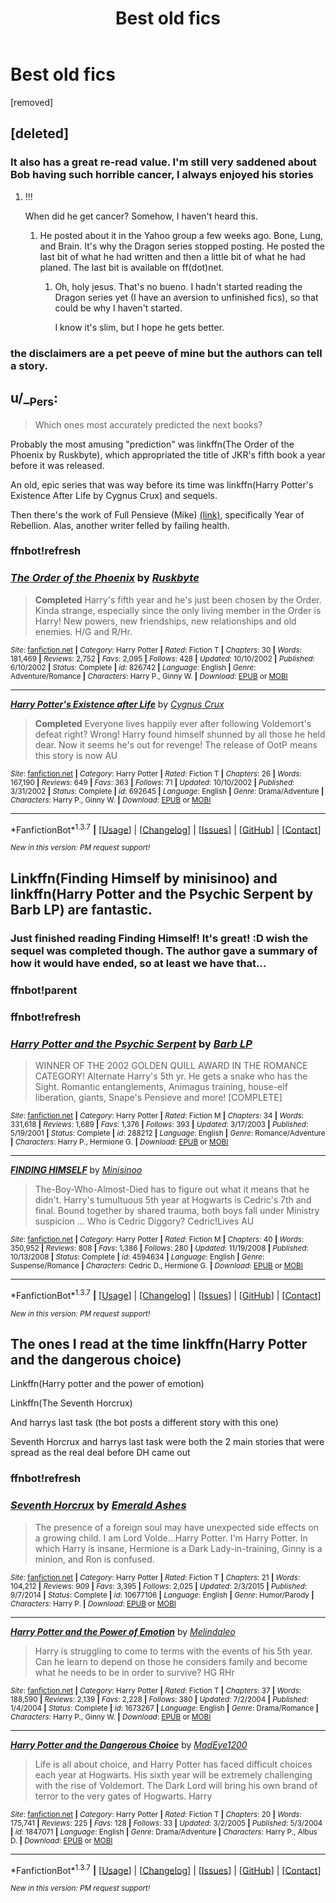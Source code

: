 #+TITLE: Best old fics

* Best old fics
:PROPERTIES:
:Score: 29
:DateUnix: 1458091841.0
:DateShort: 2016-Mar-16
:FlairText: Request
:END:
[removed]


** [deleted]
:PROPERTIES:
:Score: 13
:DateUnix: 1458095266.0
:DateShort: 2016-Mar-16
:END:

*** It also has a great re-read value. I'm still very saddened about Bob having such horrible cancer, I always enjoyed his stories
:PROPERTIES:
:Score: 3
:DateUnix: 1458103243.0
:DateShort: 2016-Mar-16
:END:

**** !!!

When did he get cancer? Somehow, I haven't heard this.
:PROPERTIES:
:Author: Clegko
:Score: 2
:DateUnix: 1458187424.0
:DateShort: 2016-Mar-17
:END:

***** He posted about it in the Yahoo group a few weeks ago. Bone, Lung, and Brain. It's why the Dragon series stopped posting. He posted the last bit of what he had written and then a little bit of what he had planed. The last bit is available on ff(dot)net.
:PROPERTIES:
:Score: 3
:DateUnix: 1458192318.0
:DateShort: 2016-Mar-17
:END:

****** Oh, holy jesus. That's no bueno. I hadn't started reading the Dragon series yet (I have an aversion to unfinished fics), so that could be why I haven't started.

I know it's slim, but I hope he gets better.
:PROPERTIES:
:Author: Clegko
:Score: 1
:DateUnix: 1458192631.0
:DateShort: 2016-Mar-17
:END:


*** the disclaimers are a pet peeve of mine but the authors can tell a story.
:PROPERTIES:
:Author: sfjoellen
:Score: 1
:DateUnix: 1458099986.0
:DateShort: 2016-Mar-16
:END:


** u/__Pers:
#+begin_quote
  Which ones most accurately predicted the next books?
#+end_quote

Probably the most amusing "prediction" was linkffn(The Order of the Phoenix by Ruskbyte), which appropriated the title of JKR's fifth book a year before it was released.

An old, epic series that was way before its time was linkffn(Harry Potter's Existence After Life by Cygnus Crux) and sequels.

Then there's the work of Full Pensieve (Mike) [[http://fp.fanficauthors.net/][(link)]], specifically Year of Rebellion. Alas, another writer felled by failing health.
:PROPERTIES:
:Author: __Pers
:Score: 7
:DateUnix: 1458105988.0
:DateShort: 2016-Mar-16
:END:

*** ffnbot!refresh
:PROPERTIES:
:Author: Meiyouxiangjiao
:Score: 2
:DateUnix: 1458608422.0
:DateShort: 2016-Mar-22
:END:


*** [[http://www.fanfiction.net/s/826742/1/][*/The Order of the Phoenix/*]] by [[https://www.fanfiction.net/u/226550/Ruskbyte][/Ruskbyte/]]

#+begin_quote
  *Completed* Harry's fifth year and he's just been chosen by the Order. Kinda strange, especially since the only living member in the Order is Harry! New powers, new friendships, new relationships and old enemies. H/G and R/Hr.
#+end_quote

^{/Site/: [[http://www.fanfiction.net/][fanfiction.net]] *|* /Category/: Harry Potter *|* /Rated/: Fiction T *|* /Chapters/: 30 *|* /Words/: 181,469 *|* /Reviews/: 2,752 *|* /Favs/: 2,095 *|* /Follows/: 428 *|* /Updated/: 10/10/2002 *|* /Published/: 6/10/2002 *|* /Status/: Complete *|* /id/: 826742 *|* /Language/: English *|* /Genre/: Adventure/Romance *|* /Characters/: Harry P., Ginny W. *|* /Download/: [[http://www.p0ody-files.com/ff_to_ebook/ffn-bot/index.php?id=826742&source=ff&filetype=epub][EPUB]] or [[http://www.p0ody-files.com/ff_to_ebook/ffn-bot/index.php?id=826742&source=ff&filetype=mobi][MOBI]]}

--------------

[[http://www.fanfiction.net/s/692645/1/][*/Harry Potter's Existence after Life/*]] by [[https://www.fanfiction.net/u/176562/Cygnus-Crux][/Cygnus Crux/]]

#+begin_quote
  *Completed* Everyone lives happily ever after following Voldemort's defeat right? Wrong! Harry found himself shunned by all those he held dear. Now it seems he's out for revenge! The release of OotP means this story is now AU
#+end_quote

^{/Site/: [[http://www.fanfiction.net/][fanfiction.net]] *|* /Category/: Harry Potter *|* /Rated/: Fiction T *|* /Chapters/: 26 *|* /Words/: 167,190 *|* /Reviews/: 649 *|* /Favs/: 363 *|* /Follows/: 71 *|* /Updated/: 10/10/2002 *|* /Published/: 3/31/2002 *|* /Status/: Complete *|* /id/: 692645 *|* /Language/: English *|* /Genre/: Drama/Adventure *|* /Characters/: Harry P., Ginny W. *|* /Download/: [[http://www.p0ody-files.com/ff_to_ebook/ffn-bot/index.php?id=692645&source=ff&filetype=epub][EPUB]] or [[http://www.p0ody-files.com/ff_to_ebook/ffn-bot/index.php?id=692645&source=ff&filetype=mobi][MOBI]]}

--------------

*FanfictionBot*^{1.3.7} *|* [[[https://github.com/tusing/reddit-ffn-bot/wiki/Usage][Usage]]] | [[[https://github.com/tusing/reddit-ffn-bot/wiki/Changelog][Changelog]]] | [[[https://github.com/tusing/reddit-ffn-bot/issues/][Issues]]] | [[[https://github.com/tusing/reddit-ffn-bot/][GitHub]]] | [[[https://www.reddit.com/message/compose?to=%2Fu%2Ftusing][Contact]]]

^{/New in this version: PM request support!/}
:PROPERTIES:
:Author: FanfictionBot
:Score: 1
:DateUnix: 1458608462.0
:DateShort: 2016-Mar-22
:END:


** Linkffn(Finding Himself by minisinoo) and linkffn(Harry Potter and the Psychic Serpent by Barb LP) are fantastic.
:PROPERTIES:
:Author: midasgoldentouch
:Score: 2
:DateUnix: 1458106568.0
:DateShort: 2016-Mar-16
:END:

*** Just finished reading Finding Himself! It's great! :D wish the sequel was completed though. The author gave a summary of how it would have ended, so at least we have that...
:PROPERTIES:
:Author: serenehime
:Score: 2
:DateUnix: 1458171519.0
:DateShort: 2016-Mar-17
:END:


*** ffnbot!parent
:PROPERTIES:
:Author: midasgoldentouch
:Score: 1
:DateUnix: 1458138977.0
:DateShort: 2016-Mar-16
:END:


*** ffnbot!refresh
:PROPERTIES:
:Author: Meiyouxiangjiao
:Score: 1
:DateUnix: 1458608490.0
:DateShort: 2016-Mar-22
:END:


*** [[http://www.fanfiction.net/s/288212/1/][*/Harry Potter and the Psychic Serpent/*]] by [[https://www.fanfiction.net/u/70312/Barb-LP][/Barb LP/]]

#+begin_quote
  WINNER OF THE 2002 GOLDEN QUILL AWARD IN THE ROMANCE CATEGORY! Alternate Harry's 5th yr. He gets a snake who has the Sight. Romantic entanglements, Animagus training, house-elf liberation, giants, Snape's Pensieve and more! [COMPLETE]
#+end_quote

^{/Site/: [[http://www.fanfiction.net/][fanfiction.net]] *|* /Category/: Harry Potter *|* /Rated/: Fiction M *|* /Chapters/: 34 *|* /Words/: 331,618 *|* /Reviews/: 1,689 *|* /Favs/: 1,376 *|* /Follows/: 393 *|* /Updated/: 3/17/2003 *|* /Published/: 5/19/2001 *|* /Status/: Complete *|* /id/: 288212 *|* /Language/: English *|* /Genre/: Romance/Adventure *|* /Characters/: Harry P., Hermione G. *|* /Download/: [[http://www.p0ody-files.com/ff_to_ebook/ffn-bot/index.php?id=288212&source=ff&filetype=epub][EPUB]] or [[http://www.p0ody-files.com/ff_to_ebook/ffn-bot/index.php?id=288212&source=ff&filetype=mobi][MOBI]]}

--------------

[[http://www.fanfiction.net/s/4594634/1/][*/FINDING HIMSELF/*]] by [[https://www.fanfiction.net/u/106720/Minisinoo][/Minisinoo/]]

#+begin_quote
  The-Boy-Who-Almost-Died has to figure out what it means that he didn't. Harry's tumultuous 5th year at Hogwarts is Cedric's 7th and final. Bound together by shared trauma, both boys fall under Ministry suspicion ... Who is Cedric Diggory? Cedric!Lives AU
#+end_quote

^{/Site/: [[http://www.fanfiction.net/][fanfiction.net]] *|* /Category/: Harry Potter *|* /Rated/: Fiction M *|* /Chapters/: 40 *|* /Words/: 350,952 *|* /Reviews/: 808 *|* /Favs/: 1,386 *|* /Follows/: 280 *|* /Updated/: 11/19/2008 *|* /Published/: 10/13/2008 *|* /Status/: Complete *|* /id/: 4594634 *|* /Language/: English *|* /Genre/: Suspense/Romance *|* /Characters/: Cedric D., Hermione G. *|* /Download/: [[http://www.p0ody-files.com/ff_to_ebook/ffn-bot/index.php?id=4594634&source=ff&filetype=epub][EPUB]] or [[http://www.p0ody-files.com/ff_to_ebook/ffn-bot/index.php?id=4594634&source=ff&filetype=mobi][MOBI]]}

--------------

*FanfictionBot*^{1.3.7} *|* [[[https://github.com/tusing/reddit-ffn-bot/wiki/Usage][Usage]]] | [[[https://github.com/tusing/reddit-ffn-bot/wiki/Changelog][Changelog]]] | [[[https://github.com/tusing/reddit-ffn-bot/issues/][Issues]]] | [[[https://github.com/tusing/reddit-ffn-bot/][GitHub]]] | [[[https://www.reddit.com/message/compose?to=%2Fu%2Ftusing][Contact]]]

^{/New in this version: PM request support!/}
:PROPERTIES:
:Author: FanfictionBot
:Score: 1
:DateUnix: 1458608578.0
:DateShort: 2016-Mar-22
:END:


** The ones I read at the time linkffn(Harry Potter and the dangerous choice)

Linkffn(Harry potter and the power of emotion)

Linkffn(The Seventh Horcrux)

And harrys last task (the bot posts a different story with this one)

Seventh Horcrux and harrys last task were both the 2 main stories that were spread as the real deal before DH came out
:PROPERTIES:
:Author: Dualmilion
:Score: 1
:DateUnix: 1458142694.0
:DateShort: 2016-Mar-16
:END:

*** ffnbot!refresh
:PROPERTIES:
:Author: Meiyouxiangjiao
:Score: 1
:DateUnix: 1458608438.0
:DateShort: 2016-Mar-22
:END:


*** [[http://www.fanfiction.net/s/10677106/1/][*/Seventh Horcrux/*]] by [[https://www.fanfiction.net/u/4112736/Emerald-Ashes][/Emerald Ashes/]]

#+begin_quote
  The presence of a foreign soul may have unexpected side effects on a growing child. I am Lord Volde...Harry Potter. I'm Harry Potter. In which Harry is insane, Hermione is a Dark Lady-in-training, Ginny is a minion, and Ron is confused.
#+end_quote

^{/Site/: [[http://www.fanfiction.net/][fanfiction.net]] *|* /Category/: Harry Potter *|* /Rated/: Fiction T *|* /Chapters/: 21 *|* /Words/: 104,212 *|* /Reviews/: 909 *|* /Favs/: 3,395 *|* /Follows/: 2,025 *|* /Updated/: 2/3/2015 *|* /Published/: 9/7/2014 *|* /Status/: Complete *|* /id/: 10677106 *|* /Language/: English *|* /Genre/: Humor/Parody *|* /Characters/: Harry P. *|* /Download/: [[http://www.p0ody-files.com/ff_to_ebook/ffn-bot/index.php?id=10677106&source=ff&filetype=epub][EPUB]] or [[http://www.p0ody-files.com/ff_to_ebook/ffn-bot/index.php?id=10677106&source=ff&filetype=mobi][MOBI]]}

--------------

[[http://www.fanfiction.net/s/1673267/1/][*/Harry Potter and the Power of Emotion/*]] by [[https://www.fanfiction.net/u/457505/Melindaleo][/Melindaleo/]]

#+begin_quote
  Harry is struggling to come to terms with the events of his 5th year. Can he learn to depend on those he considers family and become what he needs to be in order to survive? HG RHr
#+end_quote

^{/Site/: [[http://www.fanfiction.net/][fanfiction.net]] *|* /Category/: Harry Potter *|* /Rated/: Fiction T *|* /Chapters/: 37 *|* /Words/: 188,590 *|* /Reviews/: 2,139 *|* /Favs/: 2,228 *|* /Follows/: 380 *|* /Updated/: 7/2/2004 *|* /Published/: 1/4/2004 *|* /Status/: Complete *|* /id/: 1673267 *|* /Language/: English *|* /Genre/: Drama/Romance *|* /Characters/: Harry P., Ginny W. *|* /Download/: [[http://www.p0ody-files.com/ff_to_ebook/ffn-bot/index.php?id=1673267&source=ff&filetype=epub][EPUB]] or [[http://www.p0ody-files.com/ff_to_ebook/ffn-bot/index.php?id=1673267&source=ff&filetype=mobi][MOBI]]}

--------------

[[http://www.fanfiction.net/s/1847071/1/][*/Harry Potter and the Dangerous Choice/*]] by [[https://www.fanfiction.net/u/572863/MadEye1200][/MadEye1200/]]

#+begin_quote
  Life is all about choice, and Harry Potter has faced difficult choices each year at Hogwarts. His sixth year will be extremely challenging with the rise of Voldemort. The Dark Lord will bring his own brand of terror to the very gates of Hogwarts. Harry
#+end_quote

^{/Site/: [[http://www.fanfiction.net/][fanfiction.net]] *|* /Category/: Harry Potter *|* /Rated/: Fiction T *|* /Chapters/: 20 *|* /Words/: 175,741 *|* /Reviews/: 225 *|* /Favs/: 128 *|* /Follows/: 33 *|* /Updated/: 3/2/2005 *|* /Published/: 5/3/2004 *|* /id/: 1847071 *|* /Language/: English *|* /Genre/: Drama/Adventure *|* /Characters/: Harry P., Albus D. *|* /Download/: [[http://www.p0ody-files.com/ff_to_ebook/ffn-bot/index.php?id=1847071&source=ff&filetype=epub][EPUB]] or [[http://www.p0ody-files.com/ff_to_ebook/ffn-bot/index.php?id=1847071&source=ff&filetype=mobi][MOBI]]}

--------------

*FanfictionBot*^{1.3.7} *|* [[[https://github.com/tusing/reddit-ffn-bot/wiki/Usage][Usage]]] | [[[https://github.com/tusing/reddit-ffn-bot/wiki/Changelog][Changelog]]] | [[[https://github.com/tusing/reddit-ffn-bot/issues/][Issues]]] | [[[https://github.com/tusing/reddit-ffn-bot/][GitHub]]] | [[[https://www.reddit.com/message/compose?to=%2Fu%2Ftusing][Contact]]]

^{/New in this version: PM request support!/}
:PROPERTIES:
:Author: FanfictionBot
:Score: 1
:DateUnix: 1458608637.0
:DateShort: 2016-Mar-22
:END:
